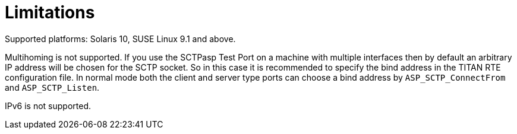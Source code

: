 = Limitations

Supported platforms: Solaris 10, SUSE Linux 9.1 and above.

Multihoming is not supported. If you use the SCTPasp Test Port on a machine with multiple interfaces then by default an arbitrary IP address will be chosen for the SCTP socket. So in this case it is recommended to specify the bind address in the TITAN RTE configuration file. In normal mode both the client and server type ports can choose a bind address by `ASP_SCTP_ConnectFrom` and `ASP_SCTP_Listen`.

IPv6 is not supported.
